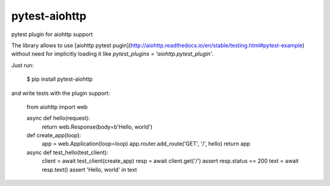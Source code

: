 pytest-aiohttp
==============

pytest plugin for aiohttp support

The library allows to use [aiohttp pytest
pugin](http://aiohttp.readthedocs.io/en/stable/testing.html#pytest-example)
without need for implicitly loading it like `pytest_plugins =
'aiohttp.pytest_plugin'`.


Just run:

    $ pip install pytest-aiohttp

and write tests with the plugin support:

    from aiohttp import web

    async def hello(request):
        return web.Response(body=b'Hello, world')

    def create_app(loop):
        app = web.Application(loop=loop)
        app.router.add_route('GET', '/', hello)
        return app

    async def test_hello(test_client):
        client = await test_client(create_app)
        resp = await client.get('/')
        assert resp.status == 200
        text = await resp.text()
        assert 'Hello, world' in text
